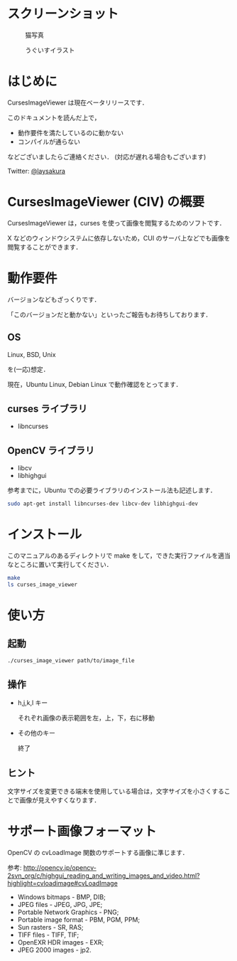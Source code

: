 * スクリーンショット
  #+CAPTION: 猫写真
  [[https://github.com/laysakura/CursesImageViewer/raw/master/screenshot/cat_screenshot.png]]

  #+CAPTION: うぐいすイラスト
  [[https://github.com/laysakura/CursesImageViewer/raw/master/screenshot/ume_uguisu_soft_screenshot.png]]

* はじめに
  CursesImageViewer は現在ベータリリースです．

  このドキュメントを読んだ上で，

  - 動作要件を満たしているのに動かない
  - コンパイルが通らない

  などございましたらご連絡ください．
  (対応が遅れる場合もございます)

  Twitter: [[http://twitter.jp/laysakura][@laysakura]]

* CursesImageViewer (CIV) の概要
  CursesImageViewer は，curses を使って画像を閲覧するためのソフトです．

  X などのウィンドウシステムに依存しないため，CUI のサーバ上などでも画像を閲覧することができます．

* 動作要件
  バージョンなどもざっくりです．

  「このバージョンだと動かない」といったご報告もお待ちしております．

** OS
   Linux, BSD, Unix

   を(一応)想定．

   現在，Ubuntu Linux, Debian Linux で動作確認をとってます．

** curses ライブラリ
  - libncurses

** OpenCV ライブラリ
  - libcv
  - libhighgui

  参考までに，Ubuntu での必要ライブラリのインストール法も記述します．
  #+BEGIN_SRC sh
sudo apt-get install libncurses-dev libcv-dev libhighgui-dev
  #+END_SRC

* インストール
  このマニュアルのあるディレクトリで make をして，できた実行ファイルを適当なところに置いて実行してください．
  #+BEGIN_SRC sh
make
ls curses_image_viewer
  #+END_SRC

* 使い方
** 起動
   #+BEGIN_SRC sh
./curses_image_viewer path/to/image_file
   #+END_SRC

** 操作
   - h,j,k,l キー

     それぞれ画像の表示範囲を左，上，下，右に移動

   - その他のキー

     終了

** ヒント
   文字サイズを変更できる端末を使用している場合は，文字サイズを小さくすることで画像が見えやすくなります．

* サポート画像フォーマット
  OpenCV の cvLoadImage 関数のサポートする画像に準じます．

  参考: [[http://opencv.jp/opencv-2svn_org/c/highgui_reading_and_writing_images_and_video.html?highlight=cvloadimage#cvLoadImage][http://opencv.jp/opencv-2svn_org/c/highgui_reading_and_writing_images_and_video.html?highlight=cvloadimage#cvLoadImage]] 

  - Windows bitmaps - BMP, DIB;
  - JPEG files - JPEG, JPG, JPE;
  - Portable Network Graphics - PNG;
  - Portable image format - PBM, PGM, PPM;
  - Sun rasters - SR, RAS;
  - TIFF files - TIFF, TIF;
  - OpenEXR HDR images - EXR;
  - JPEG 2000 images - jp2.
